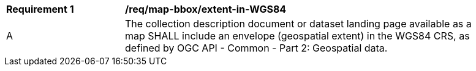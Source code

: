 [[req_map-bbox_extent-in-WGS84]]
[width="90%",cols="2,6a"]
|===
^|*Requirement {counter:req-id}* |*/req/map-bbox/extent-in-WGS84*
^|A |The collection description document or dataset landing page available as a map SHALL include an envelope (geospatial extent) in the WGS84 CRS,
 as defined by OGC API - Common - Part 2: Geospatial data.
----
|===
